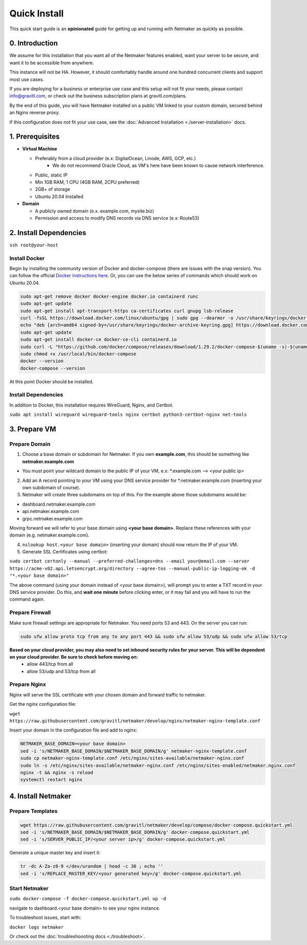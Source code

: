 ===============
Quick Install
===============

This quick start guide is an **opinionated** guide for getting up and running with Netmaker as quickly as possible.

0. Introduction
==================

We assume for this installation that you want all of the Netmaker features enabled, want your server to be secure, and want it to be accessible from anywhere.

This instance will not be HA. However, it should comfortably handle around one hundred concurrent clients and support most use cases.

If you are deploying for a business or enterprise use case and this setup will not fit your needs, please contact info@gravitl.com, or check out the business subscription plans at gravitl.com/plans.

By the end of this guide, you will have Netmaker installed on a public VM linked to your custom domain, secured behind an Nginx reverse proxy.

If this configuration does not fit your use case, see the :doc:`Advanced Installation <./server-installation>` docs. 


1. Prerequisites
==================
-  **Virtual Machine**
   
   - Preferably from a cloud provider (e.x: DigitalOcean, Linode, AWS, GCP, etc.)
      - We do not recommend Oracle Cloud, as VM's here have been known to cause network interference.
   - Public, static IP 
   - Min 1GB RAM, 1 CPU (4GB RAM, 2CPU preferred)
   - 2GB+ of storage 
   - Ubuntu  20.04 Installed

- **Domain**

  - A publicly owned domain (e.x. example.com, mysite.biz) 
  - Permission and access to modify DNS records via DNS service (e.x: Route53)

2. Install Dependencies
========================

``ssh root@your-host``

Install Docker
---------------
Begin by installing the community version of Docker and docker-compose (there are issues with the snap version). You can follow the official `Docker instructions here <https://docs.docker.com/engine/install/>`_. Or, you can use the below series of commands which should work on Ubuntu 20.04.

.. code-block::

  sudo apt-get remove docker docker-engine docker.io containerd runc
  sudo apt-get update
  sudo apt-get install apt-transport-https ca-certificates curl gnupg lsb-release
  curl -fsSL https://download.docker.com/linux/ubuntu/gpg | sudo gpg --dearmor -o /usr/share/keyrings/docker-archive-keyring.gpg  
  echo "deb [arch=amd64 signed-by=/usr/share/keyrings/docker-archive-keyring.gpg] https://download.docker.com/linux/ubuntu $(lsb_release -cs) stable" | sudo tee /etc/apt/sources.list.d/docker.list > /dev/null
  sudo apt-get update
  sudo apt-get install docker-ce docker-ce-cli containerd.io
  sudo curl -L "https://github.com/docker/compose/releases/download/1.29.2/docker-compose-$(uname -s)-$(uname -m)" -o /usr/local/bin/docker-compose
  sudo chmod +x /usr/local/bin/docker-compose
  docker --version
  docker-compose --version

At this point Docker should be installed.

Install Dependencies
-----------------------------

In addition to Docker, this installation requires WireGuard, Nginx, and Certbot.

``sudo apt install wireguard wireguard-tools nginx certbot python3-certbot-nginx net-tools``

 
3. Prepare VM
===============================

Prepare Domain
----------------------------
1. Choose a base domain or subdomain for Netmaker. If you own **example.com**, this should be something like **netmaker.example.com**

- You must point your wildcard domain to the public IP of your VM, e.x: *.example.com --> <your public ip>

2. Add an A record pointing to your VM using your DNS service provider for *.netmaker.example.com (inserting your own subdomain of course).
3. Netmaker will create three subdomains on top of this. For the example above those subdomains would be:

- dashboard.netmaker.example.com

- api.netmaker.example.com

- grpc.netmaker.example.com

Moving forward we will refer to your base domain using **<your base domain>**. Replace these references with your domain (e.g. netmaker.example.com).

4. ``nslookup host.<your base domain>`` (inserting your domain) should now return the IP of your VM.

5. Generate SSL Certificates using certbot:

``sudo certbot certonly --manual --preferred-challenges=dns --email your@email.com --server https://acme-v02.api.letsencrypt.org/directory --agree-tos --manual-public-ip-logging-ok -d "*.<your base domain>"``

The above command (using your domain instead of <your base domain>), will prompt you to enter a TXT record in your DNS service provider. Do this, and **wait one  minute** before clicking enter, or it may fail and you will have to run the command again.

Prepare Firewall
-----------------

Make sure firewall settings are appropriate for Netmaker. You need ports 53 and 443. On the server you can run:


.. code-block::

  sudo ufw allow proto tcp from any to any port 443 && sudo ufw allow 53/udp && sudo ufw allow 53/tcp

**Based on your cloud provider, you may also need to set inbound security rules for your server. This will be dependent on your cloud provider. Be sure to check before moving on:**
  - allow 443/tcp from all
  - allow 53/udp and 53/tcp from all

Prepare Nginx
-----------------

Nginx will serve the SSL certificate with your chosen domain and forward traffic to netmaker.

Get the nginx configuration file:

``wget https://raw.githubusercontent.com/gravitl/netmaker/develop/nginx/netmaker-nginx-template.conf``

Insert your domain in the configuration file and add to nginx:

.. code-block::

  NETMAKER_BASE_DOMAIN=<your base domain>
  sed -i 's/NETMAKER_BASE_DOMAIN/$NETMAKER_BASE_DOMAIN/g' netmaker-nginx-template.conf
  sudo cp netmaker-nginx-template.conf /etc/nginx/sites-available/netmaker-nginx.conf
  sudo ln -s /etc/nginx/sites-available/netmaker-nginx.conf /etc/nginx/sites-enabled/netmaker.nginx.conf
  nginx -t && nginx -s reload
  systemctl restart nginx

4. Install Netmaker
====================

Prepare Templates
------------------

.. code-block::

  wget https://raw.githubusercontent.com/gravitl/netmaker/develop/compose/docker-compose.quickstart.yml
  sed -i 's/NETMAKER_BASE_DOMAIN/$NETMAKER_BASE_DOMAIN/g' docker-compose.quickstart.yml
  sed -i 's/SERVER_PUBLIC_IP/<your server ip>/g' docker-compose.quickstart.yml

Generate a unique master key and insert it:

.. code-block::

  tr -dc A-Za-z0-9 </dev/urandom | head -c 30 ; echo ''
  sed -i 's/REPLACE_MASTER_KEY/<your generated key>/g' docker-compose.quickstart.yml

Start Netmaker
----------------

``sudo docker-compose -f docker-compose.quickstart.yml up -d``

navigate to dashboard.<your base domain> to see your nginx instance.

To troubleshoot issues, start with:

``docker logs netmaker``

Or check out the :doc:`troubleshoooting docs <./troubleshoot>`.
